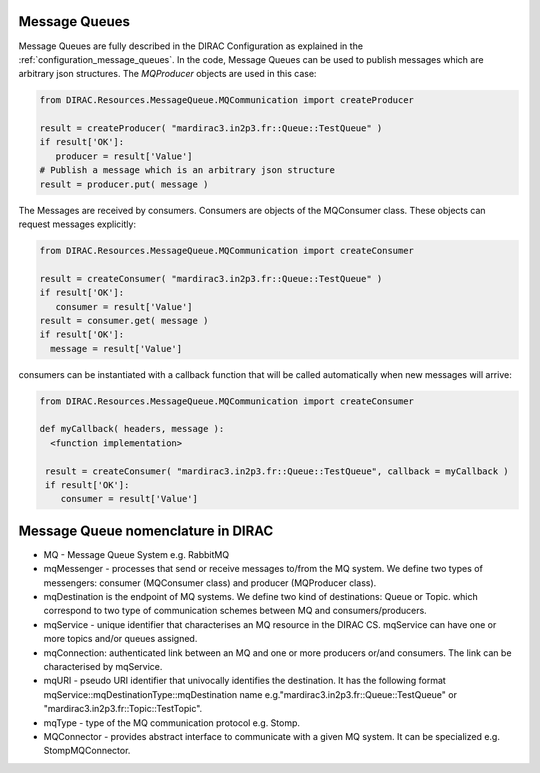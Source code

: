 .. _development_use_mq:

================
Message Queues
================

Message Queues are fully described in the DIRAC Configuration as explained in the
:ref:`configuration_message_queues`. In the code, Message Queues can be used to publish
messages which are arbitrary json structures. The *MQProducer* objects are used in this case:

.. code-block:: python

   from DIRAC.Resources.MessageQueue.MQCommunication import createProducer

   result = createProducer( "mardirac3.in2p3.fr::Queue::TestQueue" )
   if result['OK']:
      producer = result['Value']  
   # Publish a message which is an arbitrary json structure
   result = producer.put( message )

The Messages are received by consumers. Consumers are objects of the MQConsumer class.
These objects can request messages explicitly:

.. code-block:: python

   from DIRAC.Resources.MessageQueue.MQCommunication import createConsumer 

   result = createConsumer( "mardirac3.in2p3.fr::Queue::TestQueue" )
   if result['OK']:
      consumer = result['Value']  
   result = consumer.get( message )
   if result['OK']:
     message = result['Value']

consumers can be instantiated with a callback function that will be called automatically
when new messages will arrive:

.. code-block:: python

  from DIRAC.Resources.MessageQueue.MQCommunication import createConsumer 

  def myCallback( headers, message ):
    <function implementation>

   result = createConsumer( "mardirac3.in2p3.fr::Queue::TestQueue", callback = myCallback )
   if result['OK']:
      consumer = result['Value']  


====================================
Message Queue nomenclature in DIRAC
====================================

* MQ - Message Queue System e.g. RabbitMQ
* mqMessenger - processes that send or receive messages to/from the MQ system.
  We define two types of messengers: consumer (MQConsumer class) and producer (MQProducer class).
* mqDestination is the endpoint of MQ systems. We define two kind of destinations: Queue or Topic.
  which correspond  to two type of communication schemes between MQ and consumers/producers.
* mqService - unique identifier that characterises an MQ resource in the DIRAC CS. mqService can have one or more topics and/or queues assigned.
* mqConnection: authenticated link between an MQ and one or more producers or/and consumers. The link can be characterised by mqService.
* mqURI - pseudo URI identifier that univocally identifies the destination.
  It has the following format mqService::mqDestinationType::mqDestination name e.g."mardirac3.in2p3.fr::Queue::TestQueue" or
  "mardirac3.in2p3.fr::Topic::TestTopic".
* mqType - type of the MQ communication protocol e.g. Stomp.
* MQConnector - provides abstract interface to communicate with a given MQ system. It can be specialized e.g.  StompMQConnector.
